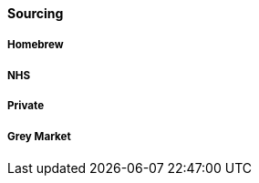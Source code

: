 ==== Sourcing

===== Homebrew

===== NHS

//TODO note guidelines about BMI <40

===== Private

===== Grey Market
